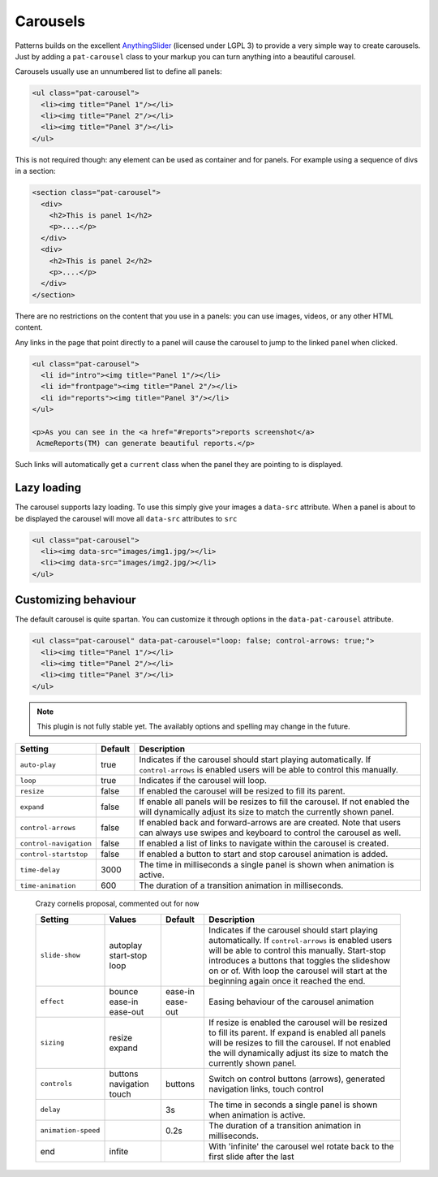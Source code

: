 Carousels
=========

Patterns builds on the excellent `AnythingSlider
<https://github.com/CSS-Tricks/AnythingSlider/wiki>`_ (licensed under LGPL 3) to
provide a very simple way to create carousels. Just by adding a ``pat-carousel``
class to your markup you can turn anything into a beautiful carousel.

Carousels usually use an unnumbered list to define all panels:

.. code-block:: html

   <ul class="pat-carousel">
     <li><img title="Panel 1"/></li>
     <li><img title="Panel 2"/></li>
     <li><img title="Panel 3"/></li>
   </ul>


This is not required though: any element can be used as container and for
panels. For example using a sequence of divs in a section:

.. code-block:: html

   <section class="pat-carousel">
     <div>
       <h2>This is panel 1</h2>
       <p>....</p>
     </div>
     <div>
       <h2>This is panel 2</h2>
       <p>....</p>
     </div>
   </section>

There are no restrictions on the content that you use in a panels: you can use
images, videos, or any other HTML content.

Any links in the page that point directly to a panel will cause the carousel
to jump to the linked panel when clicked.

.. code-block:: html

   <ul class="pat-carousel">
     <li id="intro"><img title="Panel 1"/></li>
     <li id="frontpage"><img title="Panel 2"/></li>
     <li id="reports"><img title="Panel 3"/></li>
   </ul>

   <p>As you can see in the <a href="#reports">reports screenshot</a>
    AcmeReports(TM) can generate beautiful reports.</p>

Such links will automatically get a ``current`` class when the panel they are
pointing to is displayed.


Lazy loading
------------

The carousel supports lazy loading. To use this simply give your images a
``data-src`` attribute.  When a panel is about to be displayed the carousel
will move all ``data-src`` attributes to ``src``

.. code-block:: html

   <ul class="pat-carousel">
     <li><img data-src="images/img1.jpg/></li>
     <li><img data-src="images/img2.jpg/></li>
   </ul>


Customizing behaviour
---------------------

The default carousel is quite spartan. You can customize it through options
in the ``data-pat-carousel`` attribute. 


.. code-block:: html

   <ul class="pat-carousel" data-pat-carousel="loop: false; control-arrows: true;">
     <li><img title="Panel 1"/></li>
     <li><img title="Panel 2"/></li>
     <li><img title="Panel 3"/></li>
   </ul>


.. note::
   
   This plugin is not fully stable yet. The availably options and spelling may
   change in the future.

+------------------------+---------+-----------------------------------------+
| Setting                | Default | Description                             |
+========================+=========+=========================================+
| ``auto-play``          | true    | Indicates if the carousel should start  |
|                        |         | playing automatically. If               |
|                        |         | ``control-arrows`` is enabled users     |
|                        |         | will be able to control this manually.  |
+------------------------+---------+-----------------------------------------+
| ``loop``               | true    | Indicates if the carousel will loop.    |
+------------------------+---------+-----------------------------------------+
| ``resize``             | false   | If enabled the carousel will be resized |
|                        |         | to fill its parent.                     |
+------------------------+---------+-----------------------------------------+
| ``expand``             | false   | If enable all panels will be resizes to |
|                        |         | fill the carousel. If not enabled the   |
|                        |         | will dynamically adjust its size to     |
|                        |         | match the currently shown panel.        |
+------------------------+---------+-----------------------------------------+
| ``control-arrows``     | false   | If enabled back and forward-arrows are  |
|                        |         | are created. Note that users can always |
|                        |         | use swipes and keyboard to control the  |
|                        |         | carousel as well.                       |
+------------------------+---------+-----------------------------------------+
| ``control-navigation`` | false   | If enabled a list of links to navigate  |
|                        |         | within the carousel is created.         |
+------------------------+---------+-----------------------------------------+
| ``control-startstop``  | false   | If enabled a button to start and stop   |
|                        |         | carousel animation is added.            |
+------------------------+---------+-----------------------------------------+
| ``time-delay``         | 3000    | The time in milliseconds a single panel |
|                        |         | is shown when animation is active.      |
+------------------------+---------+-----------------------------------------+
| ``time-animation``     | 600     | The duration of a transition animation  |
|                        |         | in milliseconds.                        |
+------------------------+---------+-----------------------------------------+
   
..

  Crazy cornelis proposal, commented out for now

  +---------------------+------------+----------+----------------------------------------------------+
  | Setting             | Values     | Default  | Description                                        |
  +=====================+============+==========+====================================================+
  | ``slide-show``      | autoplay   |          | Indicates if the carousel should start             |
  |                     | start-stop |          | playing automatically. If                          |
  |                     | loop       |          | ``control-arrows`` is enabled users                |
  |                     |            |          | will be able to control this manually.             |
  |                     |            |          | Start-stop introduces a buttons that               |
  |                     |            |          | toggles the slideshow on or of. With               |
  |                     |            |          | loop the carousel will start at the                |
  |                     |            |          | beginning again once it reached the end.           |
  +---------------------+------------+----------+----------------------------------------------------+
  | ``effect``          | bounce     | ease-in  | Easing behaviour of the carousel animation         |
  |                     | ease-in    | ease-out |                                                    |
  |                     | ease-out   |          |                                                    |
  +---------------------+------------+----------+----------------------------------------------------+
  | ``sizing``          | resize     |          | If resize is enabled the carousel will be resized  |
  |                     | expand     |          | to fill its parent.                                |
  |                     |            |          | If expand is enabled all panels will be resizes to |
  |                     |            |          | fill the carousel. If not enabled the              |
  |                     |            |          | will dynamically adjust its size to                |
  |                     |            |          | match the currently shown panel.                   |
  +---------------------+------------+----------+----------------------------------------------------+
  | ``controls``        | buttons    | buttons  | Switch on control buttons (arrows),                |
  |                     | navigation |          | generated navigation links, touch                  |
  |                     | touch      |          | control                                            |
  +---------------------+------------+----------+----------------------------------------------------+
  | ``delay``           |            | 3s       | The time in seconds a single panel                 |
  |                     |            |          | is shown when animation is active.                 |
  +---------------------+------------+----------+----------------------------------------------------+
  | ``animation-speed`` |            | 0.2s     | The duration of a transition animation             |
  |                     |            |          | in milliseconds.                                   |
  +---------------------+------------+----------+----------------------------------------------------+
  | end                 | infite     |          | With 'infinite' the carousel wel rotate            |
  |                     |            |          | back to the first slide after the last             |
  +---------------------+------------+----------+----------------------------------------------------+
  
